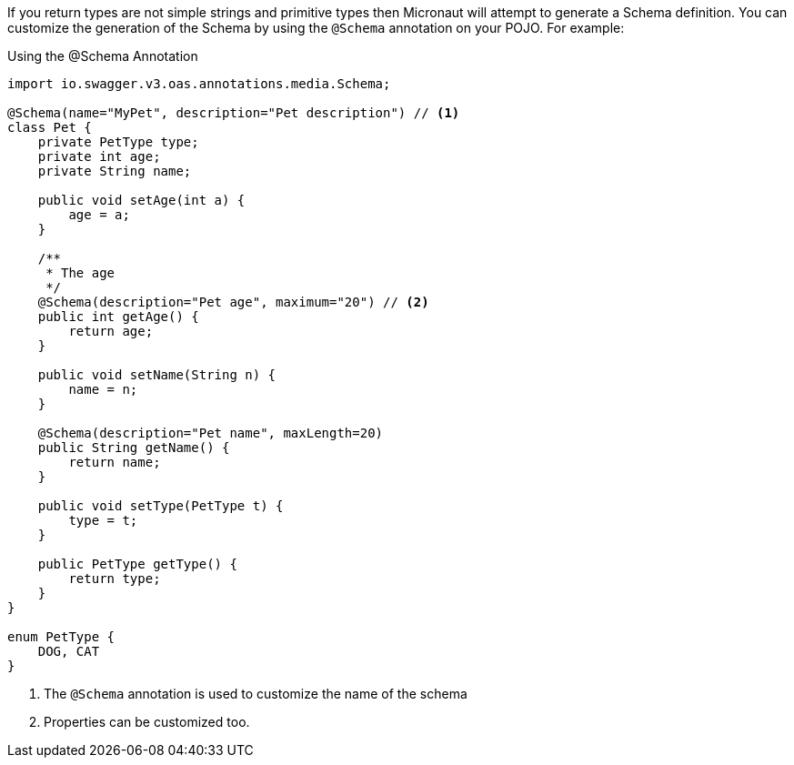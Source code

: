 If you return types are not simple strings and primitive types then Micronaut will attempt to generate a Schema definition. You can customize the
generation of the Schema by using the `@Schema` annotation on your POJO. For example:

.Using the @Schema Annotation
[source,java]
----
import io.swagger.v3.oas.annotations.media.Schema;

@Schema(name="MyPet", description="Pet description") // <1>
class Pet {
    private PetType type;
    private int age;
    private String name;

    public void setAge(int a) {
        age = a;
    }

    /**
     * The age
     */
    @Schema(description="Pet age", maximum="20") // <2>
    public int getAge() {
        return age;
    }

    public void setName(String n) {
        name = n;
    }

    @Schema(description="Pet name", maxLength=20)
    public String getName() {
        return name;
    }

    public void setType(PetType t) {
        type = t;
    }

    public PetType getType() {
        return type;
    }
}

enum PetType {
    DOG, CAT
}
----

<1> The `@Schema` annotation is used to customize the name of the schema
<2> Properties can be customized too.
